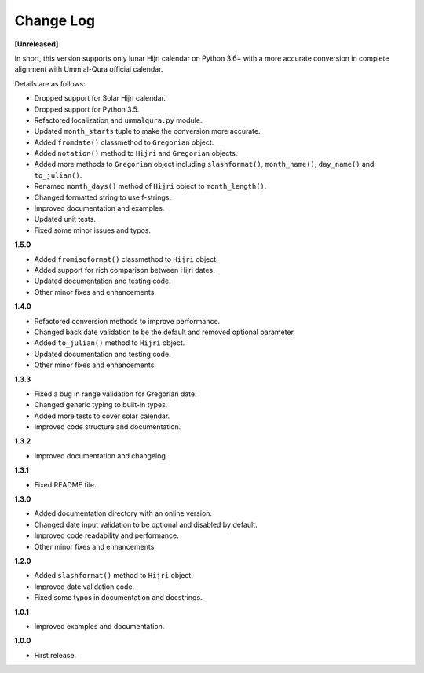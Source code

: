 Change Log
----------

**[Unreleased]**

In short, this version supports only lunar Hijri calendar on Python 3.6+ with
a more accurate conversion in complete alignment with Umm al-Qura official
calendar.

Details are as follows:

- Dropped support for Solar Hijri calendar.
- Dropped support for Python 3.5.
- Refactored localization and ``ummalqura.py`` module.
- Updated ``month_starts`` tuple to make the conversion more accurate.
- Added ``fromdate()`` classmethod to ``Gregorian`` object.
- Added ``notation()`` method to ``Hijri`` and ``Gregorian`` objects.
- Added more methods to ``Gregorian`` object including ``slashformat()``,
  ``month_name()``, ``day_name()`` and ``to_julian()``.
- Renamed ``month_days()`` method of ``Hijri`` object to ``month_length()``.
- Changed formatted string to use f-strings.
- Improved documentation and examples.
- Updated unit tests.
- Fixed some minor issues and typos.

**1.5.0**

- Added ``fromisoformat()`` classmethod to ``Hijri`` object.
- Added support for rich comparison between Hijri dates.
- Updated documentation and testing code.
- Other minor fixes and enhancements.

**1.4.0**

- Refactored conversion methods to improve performance.
- Changed back date validation to be the default and removed optional parameter.
- Added ``to_julian()`` method to ``Hijri`` object.
- Updated documentation and testing code.
- Other minor fixes and enhancements.

**1.3.3**

- Fixed a bug in range validation for Gregorian date.
- Changed generic typing to built-in types.
- Added more tests to cover solar calendar.
- Improved code structure and documentation.

**1.3.2**

- Improved documentation and changelog.

**1.3.1**

- Fixed README file.

**1.3.0**

- Added documentation directory with an online version.
- Changed date input validation to be optional and disabled by default.
- Improved code readability and performance.
- Other minor fixes and enhancements.

**1.2.0**

- Added ``slashformat()`` method to ``Hijri`` object.
- Improved date validation code.
- Fixed some typos in documentation and docstrings.

**1.0.1**

- Improved examples and documentation.

**1.0.0**

- First release.
